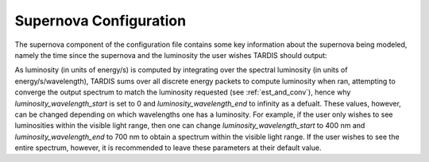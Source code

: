 .. _supernova-config:

***********************
Supernova Configuration
***********************

The supernova component of the configuration file contains some key information about the supernova being modeled, namely the time since the supernova and the luminosity the user wishes TARDIS should output:

.. jsonschema:: schemas/supernova.yml

As luminosity (in units of energy/s) is computed by integrating over the spectral luminosity (in units of energy/s/wavelength), TARDIS sums over all discrete energy packets to compute luminosity when ran, attempting to converge the output spectrum to match the luminosity requested (see :ref:`est_and_conv`), hence why `luminosity_wavelength_start` is set to 0 and `luminosity_wavelength_end` to infinity as a defualt. These values, however, can be changed depending on which wavelengths one has a luminosity. For example, if the user only wishes to see luminosities within the visible light range, then one can change `luminosity_wavelength_start` to 400 nm and `luminosity_wavelength_end` to 700 nm to obtain a spectrum within the visible light range. If the user wishes to see the entire spectrum, however, it is recommended to leave these parameters at their default value.   

